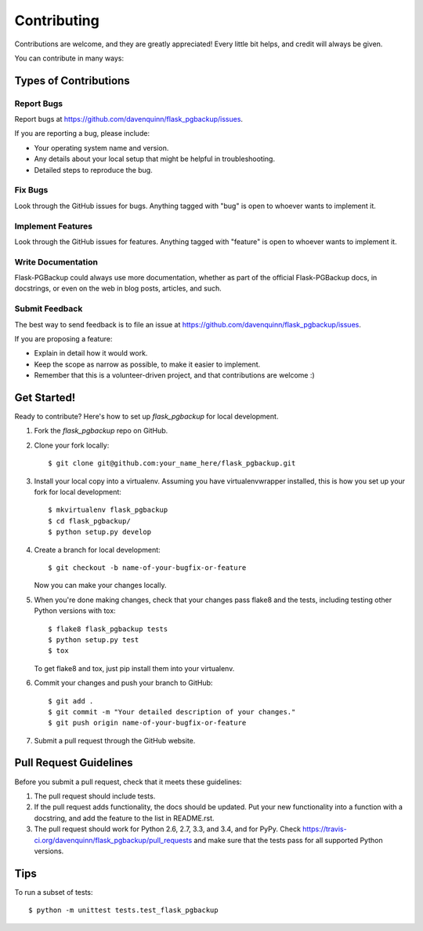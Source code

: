 ============
Contributing
============

Contributions are welcome, and they are greatly appreciated! Every
little bit helps, and credit will always be given.

You can contribute in many ways:

Types of Contributions
----------------------

Report Bugs
~~~~~~~~~~~

Report bugs at https://github.com/davenquinn/flask_pgbackup/issues.

If you are reporting a bug, please include:

* Your operating system name and version.
* Any details about your local setup that might be helpful in troubleshooting.
* Detailed steps to reproduce the bug.

Fix Bugs
~~~~~~~~

Look through the GitHub issues for bugs. Anything tagged with "bug"
is open to whoever wants to implement it.

Implement Features
~~~~~~~~~~~~~~~~~~

Look through the GitHub issues for features. Anything tagged with "feature"
is open to whoever wants to implement it.

Write Documentation
~~~~~~~~~~~~~~~~~~~

Flask-PGBackup could always use more documentation, whether as part of the
official Flask-PGBackup docs, in docstrings, or even on the web in blog posts,
articles, and such.

Submit Feedback
~~~~~~~~~~~~~~~

The best way to send feedback is to file an issue at https://github.com/davenquinn/flask_pgbackup/issues.

If you are proposing a feature:

* Explain in detail how it would work.
* Keep the scope as narrow as possible, to make it easier to implement.
* Remember that this is a volunteer-driven project, and that contributions
  are welcome :)

Get Started!
------------

Ready to contribute? Here's how to set up `flask_pgbackup` for local development.

1. Fork the `flask_pgbackup` repo on GitHub.
2. Clone your fork locally::

    $ git clone git@github.com:your_name_here/flask_pgbackup.git

3. Install your local copy into a virtualenv. Assuming you have virtualenvwrapper installed, this is how you set up your fork for local development::

    $ mkvirtualenv flask_pgbackup
    $ cd flask_pgbackup/
    $ python setup.py develop

4. Create a branch for local development::

    $ git checkout -b name-of-your-bugfix-or-feature

   Now you can make your changes locally.

5. When you're done making changes, check that your changes pass flake8 and the tests, including testing other Python versions with tox::

    $ flake8 flask_pgbackup tests
    $ python setup.py test
    $ tox

   To get flake8 and tox, just pip install them into your virtualenv.

6. Commit your changes and push your branch to GitHub::

    $ git add .
    $ git commit -m "Your detailed description of your changes."
    $ git push origin name-of-your-bugfix-or-feature

7. Submit a pull request through the GitHub website.

Pull Request Guidelines
-----------------------

Before you submit a pull request, check that it meets these guidelines:

1. The pull request should include tests.
2. If the pull request adds functionality, the docs should be updated. Put
   your new functionality into a function with a docstring, and add the
   feature to the list in README.rst.
3. The pull request should work for Python 2.6, 2.7, 3.3, and 3.4, and for PyPy. Check
   https://travis-ci.org/davenquinn/flask_pgbackup/pull_requests
   and make sure that the tests pass for all supported Python versions.

Tips
----

To run a subset of tests::

    $ python -m unittest tests.test_flask_pgbackup
